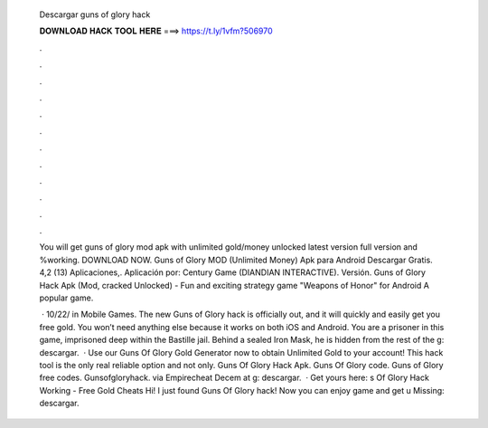   Descargar guns of glory hack
  
  
  
  𝐃𝐎𝐖𝐍𝐋𝐎𝐀𝐃 𝐇𝐀𝐂𝐊 𝐓𝐎𝐎𝐋 𝐇𝐄𝐑𝐄 ===> https://t.ly/1vfm?506970
  
  
  
  .
  
  
  
  .
  
  
  
  .
  
  
  
  .
  
  
  
  .
  
  
  
  .
  
  
  
  .
  
  
  
  .
  
  
  
  .
  
  
  
  .
  
  
  
  .
  
  
  
  .
  
  You will get guns of glory mod apk with unlimited gold/money unlocked latest version full version and %working. DOWNLOAD NOW. Guns of Glory MOD (Unlimited Money) Apk para Android Descargar Gratis. 4,2 (13) Aplicaciones,. Aplicación por: Century Game (DIANDIAN INTERACTIVE). Versión. Guns of Glory Hack Apk (Mod, cracked Unlocked) - Fun and exciting strategy game "Weapons of Honor" for Android A popular game.
  
   · 10/22/ in Mobile Games. The new Guns of Glory hack is officially out, and it will quickly and easily get you free gold. You won’t need anything else because it works on both iOS and Android. You are a prisoner in this game, imprisoned deep within the Bastille jail. Behind a sealed Iron Mask, he is hidden from the rest of the g: descargar.  · Use our Guns Of Glory Gold Generator now to obtain Unlimited Gold to your account! This hack tool is the only real reliable option and not only. Guns Of Glory Hack Apk. Guns Of Glory code. Guns of Glory free codes. Gunsofgloryhack. via Empirecheat  Decem at g: descargar.  · Get yours here: s Of Glory Hack Working - Free Gold Cheats Hi! I just found Guns Of Glory hack! Now you can enjoy game and get u Missing: descargar.
